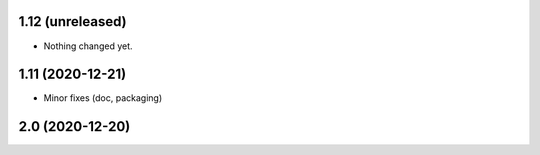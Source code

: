 1.12 (unreleased)
-----------------

- Nothing changed yet.


1.11 (2020-12-21)
-----------------

- Minor fixes (doc, packaging)


2.0 (2020-12-20)
----------------
